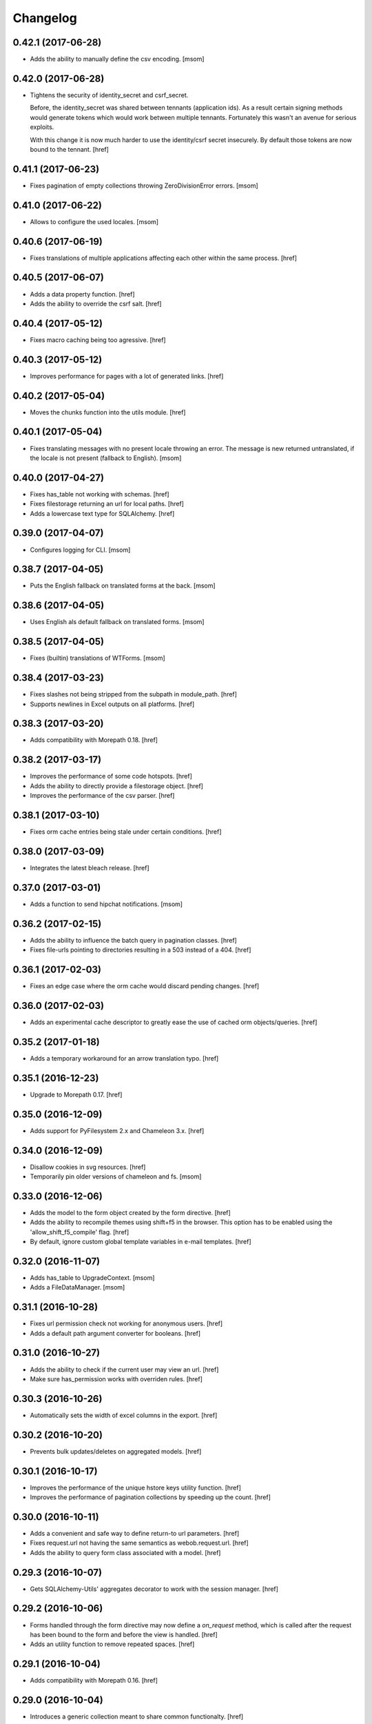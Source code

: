 Changelog
---------
0.42.1 (2017-06-28)
~~~~~~~~~~~~~~~~~~~

- Adds the ability to manually define the csv encoding.
  [msom]

0.42.0 (2017-06-28)
~~~~~~~~~~~~~~~~~~~

- Tightens the security of identity_secret and csrf_secret.

  Before, the identity_secret was shared between tennants (application ids).
  As a result certain signing methods would generate tokens which would work
  between multiple tennants. Fortunately this wasn't an avenue for serious
  exploits.

  With this change it is now much harder to use the identity/csrf secret
  insecurely. By default those tokens are now bound to the tennant.
  [href]

0.41.1 (2017-06-23)
~~~~~~~~~~~~~~~~~~~

- Fixes pagination of empty collections throwing ZeroDivisionError errors.
  [msom]

0.41.0 (2017-06-22)
~~~~~~~~~~~~~~~~~~~

- Allows to configure the used locales.
  [msom]

0.40.6 (2017-06-19)
~~~~~~~~~~~~~~~~~~~

- Fixes translations of multiple applications affecting each other within the
  same process.
  [href]

0.40.5 (2017-06-07)
~~~~~~~~~~~~~~~~~~~

- Adds a data property function.
  [href]

- Adds the ability to override the csrf salt.
  [href]

0.40.4 (2017-05-12)
~~~~~~~~~~~~~~~~~~~

- Fixes macro caching being too agressive.
  [href]

0.40.3 (2017-05-12)
~~~~~~~~~~~~~~~~~~~

- Improves performance for pages with a lot of generated links.
  [href]

0.40.2 (2017-05-04)
~~~~~~~~~~~~~~~~~~~

- Moves the chunks function into the utils module.
  [href]

0.40.1 (2017-05-04)
~~~~~~~~~~~~~~~~~~~

- Fixes translating messages with no present locale throwing an error. The
  message is new returned untranslated, if the locale is not present (fallback
  to English).
  [msom]

0.40.0 (2017-04-27)
~~~~~~~~~~~~~~~~~~~

- Fixes has_table not working with schemas.
  [href]

- Fixes filestorage returning an url for local paths.
  [href]

- Adds a lowercase text type for SQLAlchemy.
  [href]

0.39.0 (2017-04-07)
~~~~~~~~~~~~~~~~~~~

- Configures logging for CLI.
  [msom]

0.38.7 (2017-04-05)
~~~~~~~~~~~~~~~~~~~

- Puts the English fallback on translated forms at the back.
  [msom]

0.38.6 (2017-04-05)
~~~~~~~~~~~~~~~~~~~

- Uses English als default fallback on translated forms.
  [msom]

0.38.5 (2017-04-05)
~~~~~~~~~~~~~~~~~~~

- Fixes (builtin) translations of WTForms.
  [msom]

0.38.4 (2017-03-23)
~~~~~~~~~~~~~~~~~~~

- Fixes slashes not being stripped from the subpath in module_path.
  [href]

- Supports newlines in Excel outputs on all platforms.
  [href]

0.38.3 (2017-03-20)
~~~~~~~~~~~~~~~~~~~

- Adds compatibility with Morepath 0.18.
  [href]

0.38.2 (2017-03-17)
~~~~~~~~~~~~~~~~~~~

- Improves the performance of some code hotspots.
  [href]

- Adds the ability to directly provide a filestorage object.
  [href]

- Improves the performance of the csv parser.
  [href]

0.38.1 (2017-03-10)
~~~~~~~~~~~~~~~~~~~

- Fixes orm cache entries being stale under certain conditions.
  [href]

0.38.0 (2017-03-09)
~~~~~~~~~~~~~~~~~~~

- Integrates the latest bleach release.
  [href]

0.37.0 (2017-03-01)
~~~~~~~~~~~~~~~~~~~

- Adds a function to send hipchat notifications.
  [msom]

0.36.2 (2017-02-15)
~~~~~~~~~~~~~~~~~~~

- Adds the ability to influence the batch query in pagination classes.
  [href]

- Fixes file-urls pointing to directories resulting in a 503 instead of a 404.
  [href]

0.36.1 (2017-02-03)
~~~~~~~~~~~~~~~~~~~

- Fixes an edge case where the orm cache would discard pending changes.
  [href]

0.36.0 (2017-02-03)
~~~~~~~~~~~~~~~~~~~

- Adds an experimental cache descriptor to greatly ease the use of cached
  orm objects/queries.
  [href]

0.35.2 (2017-01-18)
~~~~~~~~~~~~~~~~~~~

- Adds a temporary workaround for an arrow translation typo.
  [href]

0.35.1 (2016-12-23)
~~~~~~~~~~~~~~~~~~~

- Upgrade to Morepath 0.17.
  [href]

0.35.0 (2016-12-09)
~~~~~~~~~~~~~~~~~~~

- Adds support for PyFilesystem 2.x and Chameleon 3.x.
  [href]

0.34.0 (2016-12-09)
~~~~~~~~~~~~~~~~~~~

- Disallow cookies in svg resources.
  [href]

- Temporarily pin older versions of chameleon and fs.
  [msom]

0.33.0 (2016-12-06)
~~~~~~~~~~~~~~~~~~~

- Adds the model to the form object created by the form directive.
  [href]

- Adds the ability to recompile themes using shift+f5 in the browser.
  This option has to be enabled using the 'allow_shift_f5_compile' flag.
  [href]

- By default, ignore custom global template variables in e-mail templates.
  [href]

0.32.0 (2016-11-07)
~~~~~~~~~~~~~~~~~~~

- Adds has_table to UpgradeContext.
  [msom]

- Adds a FileDataManager.
  [msom]

0.31.1 (2016-10-28)
~~~~~~~~~~~~~~~~~~~

- Fixes url permission check not working for anonymous users.
  [href]

- Adds a default path argument converter for booleans.
  [href]

0.31.0 (2016-10-27)
~~~~~~~~~~~~~~~~~~~

- Adds the ability to check if the current user may view an url.
  [href]

- Make sure has_permission works with overriden rules.
  [href]

0.30.3 (2016-10-26)
~~~~~~~~~~~~~~~~~~~

- Automatically sets the width of excel columns in the export.
  [href]

0.30.2 (2016-10-20)
~~~~~~~~~~~~~~~~~~~

- Prevents bulk updates/deletes on aggregated models.
  [href]

0.30.1 (2016-10-17)
~~~~~~~~~~~~~~~~~~~

- Improves the performance of the unique hstore keys utility function.
  [href]

- Improves the performance of pagination collections by speeding up the count.
  [href]

0.30.0 (2016-10-11)
~~~~~~~~~~~~~~~~~~~

- Adds a convenient and safe way to define return-to url parameters.
  [href]

- Fixes request.url not having the same semantics as webob.request.url.
  [href]

- Adds the ability to query form class associated with a model.
  [href]

0.29.3 (2016-10-07)
~~~~~~~~~~~~~~~~~~~

- Gets SQLAlchemy-Utils' aggregates decorator to work with the session manager.
  [href]

0.29.2 (2016-10-06)
~~~~~~~~~~~~~~~~~~~

- Forms handled through the form directive may now define a `on_request`
  method, which is called after the request has been bound to the form and
  before the view is handled.
  [href]

- Adds an utility function to remove repeated spaces.
  [href]

0.29.1 (2016-10-04)
~~~~~~~~~~~~~~~~~~~

- Adds compatibility with Morepath 0.16.
  [href]

0.29.0 (2016-10-04)
~~~~~~~~~~~~~~~~~~~

- Introduces a generic collection meant to share common functionalty.
  [href]

0.28.0 (2016-09-28)
~~~~~~~~~~~~~~~~~~~

- Moves the html sanitizer to its own module and introduce an svg sanitizer.
  [href]

0.27.2 (2016-09-26)
~~~~~~~~~~~~~~~~~~~

- Fixes get_unique_hstore_keys failing if the hstore is set to None.
  [href]

0.27.1 (2016-09-23)
~~~~~~~~~~~~~~~~~~~

- Adds an utility function to fetch unique hstore keys from a table.
  [href]

0.27.0 (2016-09-21)
~~~~~~~~~~~~~~~~~~~

- Adds the ability to override a specific macro in child applications.
  [href]

- Supports a wider range of objects which may be cached. Uses 'dill' to
  accomplish this.
  [href]

- Removes the runtime bound cache again as it's not that useful.
  [href]

0.26.0 (2016-09-09)
~~~~~~~~~~~~~~~~~~~

- Adds a runtime bound cache, not shared between processes and able to
  accept any kind of object to cache (no pickling).
  [href]

0.25.1 (2016-09-01)
~~~~~~~~~~~~~~~~~~~

- Adds a uuid morepath converter.
  [href]

- Fixes variable directive resulting in overwrites instead of merges.
  [href]

0.25.0 (2016-08-26)
~~~~~~~~~~~~~~~~~~~

- Introduces a member role, which is close to an anonymous user in terms
  of access, but allows to differentiate between ananymous and registered
  users.
  [href]

0.24.0 (2016-08-24)
~~~~~~~~~~~~~~~~~~~

- Adds a template variable directive, which gives applications the ability
  to inject their own global variables into templates.
  [href]

- Fixes formatting date failing if the date is None.
  [msom]

0.23.0 (2016-08-23)
~~~~~~~~~~~~~~~~~~~

- Adds a static directory directive, which gives applications the ability
  to define their own static directory and for inherited applications to
  append a path to the list of static directory paths.
  [href]

- Moves two often used helpers to the base layout.
  [href]

- Adds a HTML5 (RFC3339) date converter for Morepath.
  [href]

0.22.1 (2016-07-28)
~~~~~~~~~~~~~~~~~~~

- Adds compatibility with Morepath 0.15.
  [href]

0.22.0 (2016-07-14)
~~~~~~~~~~~~~~~~~~~

- Adds an utility function to search for orm models.
  [href]

- Explicitly prohibit unsynchronized bulk updates with a helpful assertion.
  [href]

- Exports the random token length constant.
  [href]

0.21.3 (2016-07-06)
~~~~~~~~~~~~~~~~~~~

- Adds compatibility with python-magic 0.4.12.
  [msom]

0.21.2 (2016-06-06)
~~~~~~~~~~~~~~~~~~~

- Disable debug output when running cli commands.
  [href]

- Adds the ability to manually define the csv dialect.
  [href]

- Adds the ability to access csv files without any known headers.
  [href]

0.21.1 (2016-05-31)
~~~~~~~~~~~~~~~~~~~

- No longer print the selector when running a command.
  [href]

- Use a single connection during cli commands.
  [href]

- Adds the ability to configure the connection pool of the session manager.
  [href]

- Stops cronjobs from being activated during cli commands.
  [href]

0.21.0 (2016-05-30)
~~~~~~~~~~~~~~~~~~~

- Introduces a simpler way to write cli commands.
  [href]

0.20.2 (2016-05-13)
~~~~~~~~~~~~~~~~~~~

- Adds support for transforming lists if *irregular* dicts to csv and xlsx.
  [href]

0.20.1 (2016-04-29)
~~~~~~~~~~~~~~~~~~~

- Removes escaping characters from plaintext e-mails.
  [href]

0.20.0 (2016-04-11)
~~~~~~~~~~~~~~~~~~~

- Switch to new more.webassets release.
  [href]

0.19.0 (2016-04-06)
~~~~~~~~~~~~~~~~~~~

- Adds Morepath 0.13 compatibility.
  [href]

0.18.2 (2016-04-05)
~~~~~~~~~~~~~~~~~~~

- Fixes meta/content failing if the dictionary is None.
  [href]

0.18.1 (2016-04-01)
~~~~~~~~~~~~~~~~~~~

- Adds a custom datauri filter to work aorund an issue with webassets.
  [href]

0.18.0 (2016-03-24)
~~~~~~~~~~~~~~~~~~~

- Adds helper methods for accessing meta/content dicts through properties.
  [href]

0.17.2 (2016-02-15)
~~~~~~~~~~~~~~~~~~~

- Improves CSV handling.
  [msom]

- Ensures that the sendmail limit is an integer.
  [href]

0.17.1 (2016-02-11)
~~~~~~~~~~~~~~~~~~~

- Fixes certain form translations being stuck on the first request's locale.
  [href]

0.17.0 (2016-02-08)
~~~~~~~~~~~~~~~~~~~

- Adds the ability to limit the number of emails to be processed in one go.
  [href]

- Allows to optionally pick the sheet when converting excel files to CSV.
  [msom]

0.16.1 (2016-02-02)
~~~~~~~~~~~~~~~~~~~

- Fixes connection pool exhaustion occuring when upgrading many tennants.
  [href]

0.16.0 (2016-01-28)
~~~~~~~~~~~~~~~~~~~

- Adds a method to lookup the polymorphic class of any polymorphic identity.
  [href]

0.15.2 (2016-01-27)
~~~~~~~~~~~~~~~~~~~

- Fixes wrong exception being caught for undelivarable e-mails.
  [href]

0.15.1 (2016-01-26)
~~~~~~~~~~~~~~~~~~~

- Removes undeliverable e-mails from the maildir queue.
  [href]

0.15.0 (2016-01-20)
~~~~~~~~~~~~~~~~~~~

- Exclude dots from normalized urls.
  [href]

0.14.0 (2016-01-20)
~~~~~~~~~~~~~~~~~~~

- Caches the result of po file compiles.
  [href]

0.13.4 (2016-01-18)
~~~~~~~~~~~~~~~~~~~

- Slightly improves normalize_for_url for German.
  [href]

0.13.3 (2016-01-18)
~~~~~~~~~~~~~~~~~~~

- Stops the form directive from chocking up if no form is returned.
  [href]

0.13.2 (2016-01-07)
~~~~~~~~~~~~~~~~~~~

- Stops cronjobs sometimes running twice in one minute.
  [href]

0.13.1 (2016-01-05)
~~~~~~~~~~~~~~~~~~~

- Fixes cronjobs not working with more than one process.
  [href]

0.13.0 (2015-12-31)
~~~~~~~~~~~~~~~~~~~

- Adds a cronjob directive to specify tasks which have to run at an exact time.
  [href]

- Adds a distributed lock mechanism using postgres.
  [href]

0.12.3 (2015-12-21)
~~~~~~~~~~~~~~~~~~~

- Fixes incorrect year in date format. Before the week's year was used instead
  of the date's year. This lead to incorrect output when formatting a date.
  [href]

0.12.2 (2015-12-18)
~~~~~~~~~~~~~~~~~~~

- Ensures a proper cleanup of the existing db schemas before completeing the
  transfer command.
  [href]

0.12.1 (2015-12-17)
~~~~~~~~~~~~~~~~~~~

- Fixes broken dependency.
  [href]

0.12.0 (2015-12-16)
~~~~~~~~~~~~~~~~~~~

- Includes a plain text alternative in all HTML E-Mails.
  [href]

0.11.2 (2015-12-15)
~~~~~~~~~~~~~~~~~~~

- Fixes cache expiration time having no effect.
  [href]

0.11.1 (2015-12-15)
~~~~~~~~~~~~~~~~~~~

- Fixes site locale creating many instead of one locale cookie.
  [href]

0.11.0 (2015-12-15)
~~~~~~~~~~~~~~~~~~~

- Adds a site locale model and renames 'languages' to 'locales'.
  [href]

0.10.0 (2015-12-14)
~~~~~~~~~~~~~~~~~~~

- Integrates localized database fields.

  Use ``onegov.core.orm.translation_hybrid`` together with sqlalchemy utils:
  http://sqlalchemy-utils.readthedocs.org/en/latest/internationalization.html

- Shares the session_manager with all ORM mapped instances which may access
  it through ``self.session_manager``.

  This is a plumbing feature to enable integration of localized database
  fields.
  [href]

- Adds a method to automatically scan all morepath dependencies. It is not
  guaranteed to always work and should only be relied upon for testing and
  upgrades.
  [href]

0.9.0 (2015-12-10)
~~~~~~~~~~~~~~~~~~~

- Adds a method which takes a list of dicts and turns it into a csv string.
  [href]

- Adds a method which takes a list of dicts and turns it into a xlsx.
  [href]

0.8.1 (2015-12-08)
~~~~~~~~~~~~~~~~~~~

- Attaches the current request to each form instance, allowing for
  validation logic on the form which talks to the database.
  [href]

0.8.0 (2015-11-20)
~~~~~~~~~~~~~~~~~~~

- Adds a random password generator (for pronouncable passwords).
  [href]

- Adds yubikey_client_id and yubikey_secret_key to configuration.
  [href]

0.7.5 (2015-10-26)
~~~~~~~~~~~~~~~~~~~

- Adds the ability to convert xls/xlsx files to csv.
  [href]

- Fixes empty lines in csv tripping up the parser in unexpected ways.
  [href]

0.7.4 (2015-10-21)
~~~~~~~~~~~~~~~~~~~

- Adjacency lists are now always ordered by the value in their 'order' column.

  When adding new items to a parent, A-Z is enforced between the children, as
  long as the children are already sorted A-Z. Once this holds no longer true,
  no sorting will be imposed on the unsorted children until they are sorted
  again.
  [href]

- Adds missing space to long date formats.
  [href]

0.7.3 (2015-10-15)
~~~~~~~~~~~~~~~~~~~

- Fix being unable to load languages not conforming to our exact format.
  [href]

0.7.2 (2015-10-15)
~~~~~~~~~~~~~~~~~~~

- Improves i18n support, removing bugs, adding support for de_CH and the like.
  [href]

- The format_number function now uses the locale specific grouping/decimal
  separators.
  [href]

0.7.1 (2015-10-13)
~~~~~~~~~~~~~~~~~~~

- The csv encoding detection function will now either look for cp1152 or utf-8.
  [href]

0.7.0 (2015-10-12)
~~~~~~~~~~~~~~~~~~~

- Drops Python 2 support!
  [href]

- Adds a csv module which helps with importing flawed csv files.
  [href]

0.6.2 (2015-10-07)
~~~~~~~~~~~~~~~~~~~

- Adds an is_subpath function.
  [href]

0.6.1 (2015-10-05)
~~~~~~~~~~~~~~~~~~~

- Adds a relative_url utility function.
  [href]

- Merges multiple translations into one for faster lookups.
  [href]

0.6.0 (2015-10-02)
~~~~~~~~~~~~~~~~~~~

- Allows more than one translation directory to be set by the application. This
  enables us to use translations defined in packages outside the app. For
  example, onegov.form now keeps its own translations. Onegov.town and
  onegov.election_day simply point to onegov.form's translations to have
  them included.
  [href]

0.5.1 (2015-09-11)
~~~~~~~~~~~~~~~~~~~

- Adds an utility function to check if an object is iterable but not a string.
  [href]

0.5.0 (2015-09-10)
~~~~~~~~~~~~~~~~~~~

- E-Mails containing unicode are now sent properly.
  [href]

- Adds on_insert/on_update/on_delete signals to the session manager.
  [href]

0.4.28 (2015-09-07)
~~~~~~~~~~~~~~~~~~~

- Adds a is_uuid utility function.
  [href]

- Limits the 'subset' call for Pagination collections to once per instance.
  [href]

0.4.27 (2015-08-31)
~~~~~~~~~~~~~~~~~~~

- Fixes ``has_column`` upgrade function not checking the given table.
  [href]

- Fixes browser session chocking on an invalid cookie.
  [href]

0.4.26 (2015-08-28)
~~~~~~~~~~~~~~~~~~~

- Fixes more than one task per module crashing the upgrade.
  [href]

- Always run upgrades may now indicate if they did anything useful. If not,
  they are hidden from the upgrade output.
  [href]

0.4.25 (2015-08-24)
~~~~~~~~~~~~~~~~~~~

- The upgrades table is now prefilled with all modules and tasks, when the
  schema is first created. Fixes #8.
  [href]

- Ensures unique upgrade task function names. See #8.
  [href]

0.4.24 (2015-08-20)
~~~~~~~~~~~~~~~~~~~

- Adds support page titles consisting solely on emojis.
  [href]

- Transactions are now automatically retried once if they fail. If the second
  attempt also fails, a 409 Conflict HTTP Code is returned.
  [href]

0.4.23 (2015-08-14)
~~~~~~~~~~~~~~~~~~~

- Binds all e-mails to the transaction. Only if the transaction commits are
  the e-mails sent.

- The memcached key is now limited in its size.
  [href]

- Properly support postgres extensions.
  [href]

0.4.22 (2015-08-12)
~~~~~~~~~~~~~~~~~~~

- Fixes more unicode email sending issues.
  [href]

0.4.21 (2015-08-12)
~~~~~~~~~~~~~~~~~~~

- Adds a helper function that puts a scheme in front of urls without one.
  [href]

0.4.20 (2015-08-12)
~~~~~~~~~~~~~~~~~~~

- Linkify now escapes all html by default (except for the 'a' tag).
  [href]

- Adds proper support for unicode email addresses (only the domain and the
  text - the local part won't be supported for now as it is rare and doesn't
  even pass Chrome's or Firefox's email validation).
  [href]

- Removes the default order_by clause on adjacency lists.
  [href]

- Adds the ability to profile requests and selected pieces of code.
  [href]

0.4.19 (2015-08-10)
~~~~~~~~~~~~~~~~~~~

- Use bcrypt instead of py-bcrypt as the latter has been deprecated by passlib.
  [href]

- Support hstore types.
  [msom]

0.4.18 (2015-08-06)
~~~~~~~~~~~~~~~~~~~

- Adds a function that returns the object associated with a path.
  [href]

- Fix options not being translated on i18n-enabled forms.
  [href]

0.4.17 (2015-08-04)
~~~~~~~~~~~~~~~~~~~

- Replaces pylibmc with python-memcached, with the latter now having Python 3
  support.
  [href]

- Fix onegov-core upgrade hanging forever.
  [href]

0.4.16 (2015-07-30)
~~~~~~~~~~~~~~~~~~~

- Make sure we don't get a circulare dependency between the connection and
  the session.
  [href]

- Adds the ability to define multiple bases on the session manager.
  [href]

- Switch postgres isolation level to SERIALIZABLE for all sessions.
  [href]

0.4.15 (2015-07-29)
~~~~~~~~~~~~~~~~~~~

- Gets rid of global state used by the session manager.
  [href]

- Adds the ability to define configurations in independent methods (allowing
  for onegov.core.Framework extensions to provide their own configuration).
  [href]

- Adds functions to create and deserialize URL safe tokens.
  [msom]

0.4.14 (2015-07-17)
~~~~~~~~~~~~~~~~~~~

- Adds a sendmail command that replaces repoze.sendmail's qp.
  [href]

0.4.13 (2015-07-16)
~~~~~~~~~~~~~~~~~~~

- Adds a data transfer command to download data from a onegov cloud server and
  install them locally. Requires ssh permissions to function.

- Adds the ability to send e-mails to a maildir, instead of directly to an
  SMTP server.
  [href]

0.4.12 (2015-07-15)
~~~~~~~~~~~~~~~~~~~

- Adds the ability to render a template directly.
  [href]

0.4.11 (2015-07-14)
~~~~~~~~~~~~~~~~~~~

- Make sure upgrade steps are only added once per record.
  [href]

- Add ``has_column`` function to upgrade context.
  [href]

0.4.10 (2015-07-14)
~~~~~~~~~~~~~~~~~~~

- Adds the ability to render a single chameleon macro.
  [href]

0.4.9 (2015-07-13)
~~~~~~~~~~~~~~~~~~~

- Adds a relative date function to the layout.
  [href]

0.4.8 (2015-07-13)
~~~~~~~~~~~~~~~~~~~

- Adds a pagination base class for use with collections.
  [href]

- Adds an isodate format function to the layout base.
  [href]

0.4.7 (2015-07-08)
~~~~~~~~~~~~~~~~~~~

- Adds the ability to send emails.
  [href]

0.4.6 (2015-07-06)
~~~~~~~~~~~~~~~~~~~

- Pass the request in addition to the model when dynamically building the
  form class in the form directive.
  [href]

- Fixes onegov.core.utils.rchop not working correctly.
  [href]

0.4.5 (2015-07-02)
~~~~~~~~~~~~~~~~~~~

- Fixes SQLAlchemy error occurring if more than one model used the new
  AdjacencyList base class.
  [href]

0.4.4 (2015-07-01)
~~~~~~~~~~~~~~~~~~~

- Adds a content mixin for meta/content JSON fields.
  [href]

- Adds an abstract AdjacencyList implementation (refactored from onegov.page).
  [href]

- Adds quote_plus and unquote_plus to compat imports.
  [treinhard]

0.4.3 (2015-06-30)
~~~~~~~~~~~~~~~~~~~

- Adds the ability to format numbers through the layout class.
  [href]

0.4.2 (2015-06-29)
~~~~~~~~~~~~~~~~~~~

- Added a new 'hidden_from_public' property which may be set on any model
  handled by onegov.core Applications. If said property is found and it is
  True, anonymous users are forbidden from viewing it.

  This enables applications to dynamically set the visibilty of any model.
  [href]

0.4.1 (2015-06-26)
~~~~~~~~~~~~~~~~~~~

- Ensure that the bind schema doesn't stick around to cause test failures.
  [href]

0.4.0 (2015-06-26)
~~~~~~~~~~~~~~~~~~~

- Removes support for Python 3.3. Use 2.7 or 3.3.
  [href]

- Adds colors to the sql debug output.
  [href]

- Fix json encoder/decode not working with lists and generators.
  [href]

0.3.9 (2015-06-23)
~~~~~~~~~~~~~~~~~~~

- Moves sanitize_html and linkify functions from onegov.town to core.
  [href]

0.3.8 (2015-06-18)
~~~~~~~~~~~~~~~~~~~

- Remove parentheses from url when normalizing it.
  [href]

0.3.7 (2015-06-17)
~~~~~~~~~~~~~~~~~~~

- Adds a groupby function that returns lists instead of generators.
  [href]

- Include a layout base class useful for applications that render html.
  [href]

- Stop throwing an error if no translation is registered.
  [href]

0.3.6 (2015-06-12)
~~~~~~~~~~~~~~~~~~~

- Fix encoding error when generating the theme on certain platforms.
  [href]

- Make sure the last_change timestamp property works for single objects.
  [href]

0.3.5 (2015-06-03)
~~~~~~~~~~~~~~~~~~~

- Adds a convenience property to timestamps that returns either the modified-
  or the created-timestamp.
  [href]

0.3.4 (2015-06-03)
~~~~~~~~~~~~~~~~~~~

- Fixes SQL statement debugger failing if a statement is executed with a list
  of parameters.
  [href]

0.3.3 (2015-06-02)
~~~~~~~~~~~~~~~~~~~

- Accepts wtform's data attribute in request.get_form.
  [href]

0.3.2 (2015-05-29)
~~~~~~~~~~~~~~~~~~~

- Fix pofile loading not working in certain environments.
  [href]

0.3.1 (2015-05-28)
~~~~~~~~~~~~~~~~~~~

- Adds a method to list all schemas found in the database.
  [href]

0.3.0 (2015-05-20)
~~~~~~~~~~~~~~~~~~~

- Introduces a custom json encoder/decoder that handles additional types.
  [href]

0.2.0 (2015-05-18)
~~~~~~~~~~~~~~~~~~~

- Tighten security around static file serving.
  [href]

- Urls generated from titles no longer contain double dashes ('--').
  [href]

- The browser session now only adds a session_id to the cookies if there's
  a change in the browser session.
  [href]

- Adds the ability to count and print the sql queries that go into a single
  request.
  [href]

- Store all login information server-side. The client only gets a random
  session id scoped to the application.
  [href]

- Make sure that signatures are only valid for the origin application.
  [href]

0.1.0 (2015-05-06)
~~~~~~~~~~~~~~~~~~~

- The form directive now also accepts a factory function.
  [href]

0.0.2 (2015-05-05)
~~~~~~~~~~~~~~~~~~~

- The CSRF protection now associates a random secret with the session. The
  random secret is then used to check if the CSRF token is valid.
  [href]

- Cache the translator on the request to be slightly more efficient.
  [href]

0.0.1 (2015-04-29)
~~~~~~~~~~~~~~~~~~~

- Initial Release [href]
